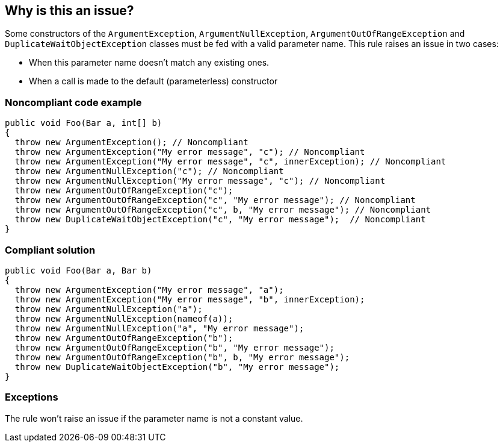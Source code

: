 == Why is this an issue?

Some constructors of the ``++ArgumentException++``, ``++ArgumentNullException++``, ``++ArgumentOutOfRangeException++`` and ``++DuplicateWaitObjectException++`` classes must be fed with a valid parameter name. This rule raises an issue in two cases:

* When this parameter name doesn't match any existing ones.
* When a call is made to the default (parameterless) constructor


=== Noncompliant code example

[source,csharp]
----
public void Foo(Bar a, int[] b)
{
  throw new ArgumentException(); // Noncompliant
  throw new ArgumentException("My error message", "c"); // Noncompliant
  throw new ArgumentException("My error message", "c", innerException); // Noncompliant
  throw new ArgumentNullException("c"); // Noncompliant
  throw new ArgumentNullException("My error message", "c"); // Noncompliant
  throw new ArgumentOutOfRangeException("c");
  throw new ArgumentOutOfRangeException("c", "My error message"); // Noncompliant
  throw new ArgumentOutOfRangeException("c", b, "My error message"); // Noncompliant
  throw new DuplicateWaitObjectException("c", "My error message");  // Noncompliant
}
----


=== Compliant solution

[source,csharp]
----
public void Foo(Bar a, Bar b)
{
  throw new ArgumentException("My error message", "a");
  throw new ArgumentException("My error message", "b", innerException);
  throw new ArgumentNullException("a");
  throw new ArgumentNullException(nameof(a));
  throw new ArgumentNullException("a", "My error message");
  throw new ArgumentOutOfRangeException("b");
  throw new ArgumentOutOfRangeException("b", "My error message");
  throw new ArgumentOutOfRangeException("b", b, "My error message");
  throw new DuplicateWaitObjectException("b", "My error message");
}
----


=== Exceptions

The rule won't raise an issue if the parameter name is not a constant value.

ifdef::env-github,rspecator-view[]

'''
== Implementation Specification
(visible only on this page)

=== Message

* Use a constructor overload that allows a more meaningful exception message to be provided.
* The parameter name '{0}' is not declared in the argument list.
* ArgumentException constructor arguments have been inverted.


=== Highlighting

The string literal supposed to be the parameter name


endif::env-github,rspecator-view[]
